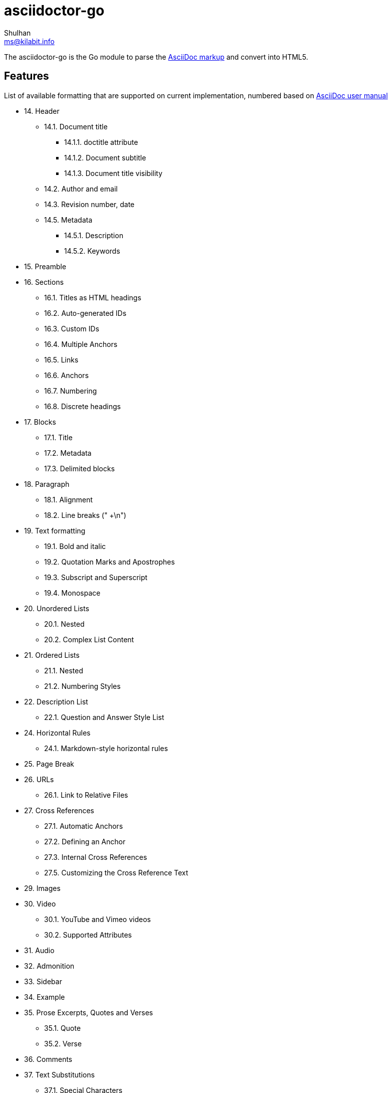 = asciidoctor-go
Shulhan <ms@kilabit.info>

The asciidoctor-go is the Go module to parse the
https://asciidoctor.org/docs/what-is-asciidoc[AsciiDoc markup]
and convert into HTML5.

== Features

List of available formatting that are supported on current implementation,
numbered based on
https://asciidoctor.org/docs/user-manual/[AsciiDoc user manual]

* 14. Header
** 14.1. Document title
*** 14.1.1. doctitle attribute
*** 14.1.2. Document subtitle
*** 14.1.3. Document title visibility
** 14.2. Author and email
** 14.3. Revision number, date
** 14.5. Metadata
*** 14.5.1. Description
*** 14.5.2. Keywords
* 15. Preamble
* 16. Sections
** 16.1. Titles as HTML headings
** 16.2. Auto-generated IDs
** 16.3. Custom IDs
** 16.4. Multiple Anchors
** 16.5. Links
** 16.6. Anchors
** 16.7. Numbering
** 16.8. Discrete headings
* 17. Blocks
** 17.1. Title
** 17.2. Metadata
** 17.3. Delimited blocks
* 18. Paragraph
** 18.1. Alignment
** 18.2. Line breaks (" +\n")
* 19. Text formatting
** 19.1. Bold and italic
** 19.2. Quotation Marks and Apostrophes
** 19.3. Subscript and Superscript
** 19.4. Monospace
* 20. Unordered Lists
** 20.1. Nested
** 20.2. Complex List Content
* 21. Ordered Lists
** 21.1. Nested
** 21.2. Numbering Styles
* 22. Description List
** 22.1. Question and Answer Style List
* 24. Horizontal Rules
** 24.1. Markdown-style horizontal rules
* 25. Page Break
* 26. URLs
** 26.1. Link to Relative Files
* 27. Cross References
** 27.1. Automatic Anchors
** 27.2. Defining an Anchor
** 27.3. Internal Cross References
** 27.5. Customizing the Cross Reference Text
* 29. Images
* 30. Video
** 30.1. YouTube and Vimeo videos
** 30.2. Supported Attributes
* 31. Audio
* 32. Admonition
* 33. Sidebar
* 34. Example
* 35. Prose Excerpts, Quotes and Verses
** 35.1. Quote
** 35.2. Verse
* 36. Comments
* 37. Text Substitutions
** 37.1. Special Characters
** 37.2. Quotes
** 37.3. Attributes (reference)
** 37.4. Replacements
** 37.9. Preventing Substitutions
* 39. Listing Blocks
* 40. Passthroughs
** 40.2. Passthrough Blocks
* 41. Open Blocks

Supported metadata or attribute references,

* `author(_x)`
* `authorinitials(_x)`
* `doctitle`
* `email(_x)`
* `firstname(_x)`
* `idprefix`
* `idseparator`
* `lastname(_x)`
* `middlename(_x)`
* `nofooter`
* `noheader`
* `revdate`
* `revnumber`
* `revremark`
* `sectids`
* `sectnumlevels`
* `sectnums`
* `showtitle`
* `title-separator`
* `version-label`


==  TODO

List of features which will need to be implemented,

* 16. Sections
** 16.9. Section styles
* 18. Paragraph
** 18.2. Line breaks
*** Per block "[%hardbreaks]"
*** All document ":hardbreaks:"
** 18.3. Lead style
* 19. Text formatting
** 19.5. Custom Styling With Attributes
* 20. Unordered Lists
** 20.3. Custom Markers
** 20.4. Checklist
* 22. Description List
** Style on description label
* 23. Tables
* 27. Cross References
** 27.6. Inter-document Cross References
* 28. Include Directive
* 37. Text Substitutions
** 37.5. Macros
** 37.8. Incremental Substitutions
* 40. Passthroughs
** 40.1. Passthrough Macros

== Not supported

The following asciidoctor will not supported because its functionality is
duplicate with others,

* 14. Header
** 14.4. Subtitle partitioning. Duplicate with 14.1.2 the "Main: sub" format.
